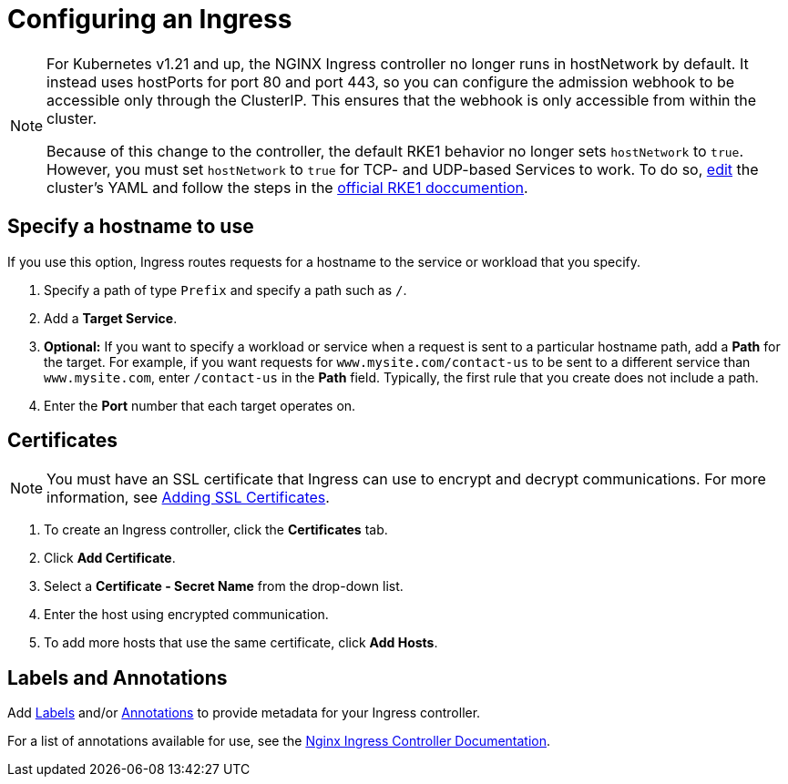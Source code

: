 = Configuring an Ingress
:description: Configuring an Ingress

[NOTE]
====

For Kubernetes v1.21 and up, the NGINX Ingress controller no longer runs in hostNetwork by default. It instead uses hostPorts for port 80 and port 443, so you can configure the admission webhook to be accessible only through the ClusterIP. This ensures that the webhook is only accessible from within the cluster.

Because of this change to the controller, the default RKE1 behavior no longer sets `hostNetwork` to `true`. However, you must set `hostNetwork` to `true` for TCP- and UDP-based Services to work. To do so, xref:../../../cluster-deployment/configuration/rke1.adoc#_editing_clusters_with_yaml[edit] the cluster's YAML and follow the steps in the https://rke.docs.rancher.com/config-options/add-ons/ingress-controllers#configuring-network-options[official RKE1 doccumention].
====


== Specify a hostname to use

If you use this option, Ingress routes requests for a hostname to the service or workload that you specify.

. Specify a path of type `Prefix` and specify a path such as `/`.
. Add a *Target Service*.
. *Optional:* If you want to specify a workload or service when a request is sent to a particular hostname path, add a *Path* for the target. For example, if you want requests for `www.mysite.com/contact-us` to be sent to a different service than `www.mysite.com`, enter `/contact-us` in the *Path* field. Typically, the first rule that you create does not include a path.
. Enter the *Port* number that each target operates on.

== Certificates

[NOTE]
====

You must have an SSL certificate that Ingress can use to encrypt and decrypt communications. For more information, see xref:../../../security/encrypting-http.adoc[Adding SSL Certificates].
====


. To create an Ingress controller, click the *Certificates* tab.
. Click *Add Certificate*.
. Select a *Certificate - Secret Name* from the drop-down list.
. Enter the host using encrypted communication.
. To add more hosts that use the same certificate, click *Add Hosts*.

== Labels and Annotations

Add https://kubernetes.io/docs/concepts/overview/working-with-objects/labels/[Labels] and/or https://kubernetes.io/docs/concepts/overview/working-with-objects/annotations/[Annotations] to provide metadata for your Ingress controller.

For a list of annotations available for use, see the https://kubernetes.github.io/ingress-nginx/user-guide/nginx-configuration/annotations/[Nginx Ingress Controller Documentation].
